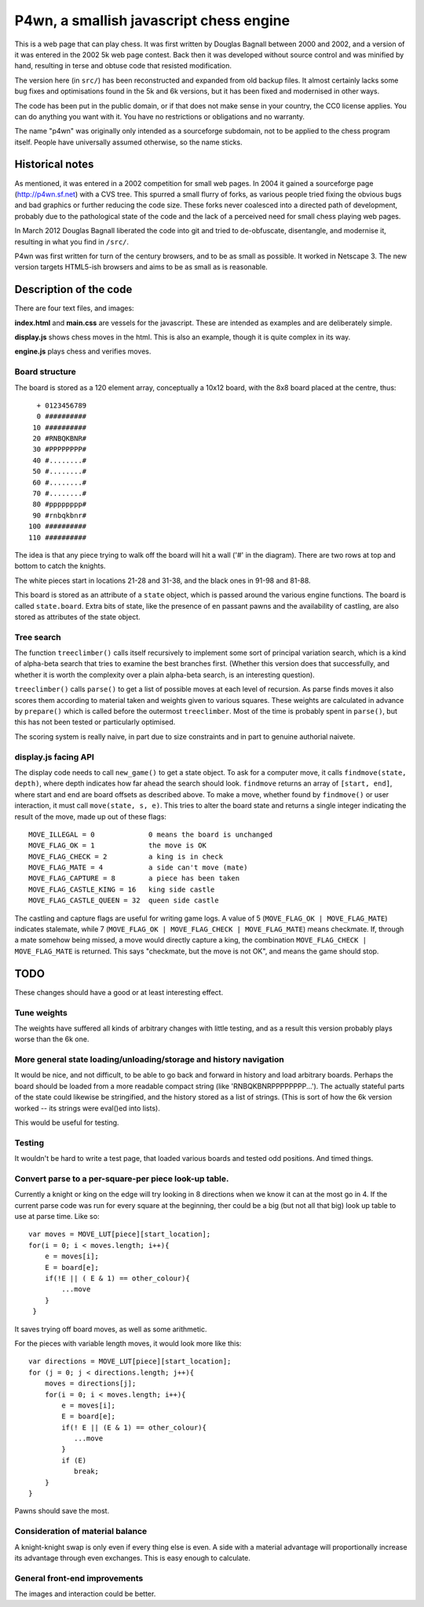 P4wn, a smallish javascript chess engine
~~~~~~~~~~~~~~~~~~~~~~~~~~~~~~~~~~~~~~~~

This is a web page that can play chess. It was first written by
Douglas Bagnall between 2000 and 2002, and a version of it was entered
in the 2002 5k web page contest. Back then it was developed without
source control and was minified by hand, resulting in terse and obtuse
code that resisted modification.

The version here (in ``src/``) has been reconstructed and expanded
from old backup files. It almost certainly lacks some bug fixes and
optimisations found in the 5k and 6k versions, but it has been fixed
and modernised in other ways.

The code has been put in the public domain, or if that does not make
sense in your country, the CC0 license applies. You can do anything
you want with it. You have no restrictions or obligations and no
warranty.

The name "p4wn" was originally only intended as a sourceforge
subdomain, not to be applied to the chess program itself. People have
universally assumed otherwise, so the name sticks.

Historical notes
================

As mentioned, it was entered in a 2002 competition for small web
pages. In 2004 it gained a sourceforge page (http://p4wn.sf.net) with
a CVS tree. This spurred a small flurry of forks, as various people
tried fixing the obvious bugs and bad graphics or further reducing the
code size. These forks never coalesced into a directed path of
development, probably due to the pathological state of the code and
the lack of a perceived need for small chess playing web pages.

In March 2012 Douglas Bagnall liberated the code into git and tried to
de-obfuscate, disentangle, and modernise it, resulting in what you
find in ``/src/``.

P4wn was first written for turn of the century browsers, and to be as
small as possible. It worked in Netscape 3. The new version targets
HTML5-ish browsers and aims to be as small as is reasonable.


Description of the code
=======================


There are four text files, and images:

**index.html** and **main.css** are vessels for the javascript. These
are intended as examples and are deliberately simple.

**display.js** shows chess moves in the html. This is also an example,
though it is quite complex in its way.

**engine.js** plays chess and verifies moves.



Board structure
---------------

The board is stored as a 120 element array, conceptually a 10x12
board, with the 8x8 board placed at the centre, thus::

   + 0123456789
   0 ##########
  10 ##########
  20 #RNBQKBNR#
  30 #PPPPPPPP#
  40 #........#
  50 #........#
  60 #........#
  70 #........#
  80 #pppppppp#
  90 #rnbqkbnr#
 100 ##########
 110 ##########

The idea is that any piece trying to walk off the board will hit a
wall ('#' in the diagram). There are two rows at top and bottom to
catch the knights.

The white pieces start in locations 21-28 and 31-38, and the black
ones in 91-98 and 81-88.

This board is stored as an attribute of a ``state`` object, which is
passed around the various engine functions. The board is called
``state.board``. Extra bits of state, like the presence of en passant
pawns and the availability of castling, are also stored as attributes
of the state object.


Tree search
-----------

The function ``treeclimber()`` calls itself recursively to implement
some sort of principal variation search, which is a kind of alpha-beta
search that tries to examine the best branches first. (Whether this
version does that successfully, and whether it is worth the complexity
over a plain alpha-beta search, is an interesting question).

``treeclimber()`` calls ``parse()`` to get a list of possible moves at
each level of recursion. As parse finds moves it also scores them
according to material taken and weights given to various squares.
These weights are calculated in advance by ``prepare()`` which is
called before the outermost ``treeclimber``. Most of the time is
probably spent in ``parse()``, but this has not been tested or
particularly optimised.

The scoring system is really naive, in part due to size constraints
and in part to genuine authorial naivete.

display.js facing API
---------------------

The display code needs to call ``new_game()`` to get a state object.
To ask for a computer move, it calls ``findmove(state, depth)``, where
depth indicates how far ahead the search should look. ``findmove``
returns an array of ``[start, end]``, where start and end are board
offsets as described above. To make a move, whether found by
``findmove()`` or user interaction, it must call ``move(state, s,
e)``. This tries to alter the board state and returns a single integer
indicating the result of the move, made up out of these flags::

 MOVE_ILLEGAL = 0             0 means the board is unchanged
 MOVE_FLAG_OK = 1             the move is OK
 MOVE_FLAG_CHECK = 2          a king is in check
 MOVE_FLAG_MATE = 4           a side can't move (mate)
 MOVE_FLAG_CAPTURE = 8        a piece has been taken
 MOVE_FLAG_CASTLE_KING = 16   king side castle
 MOVE_FLAG_CASTLE_QUEEN = 32  queen side castle

The castling and capture flags are useful for writing game logs. A
value of 5 (``MOVE_FLAG_OK | MOVE_FLAG_MATE``) indicates stalemate,
while 7 (``MOVE_FLAG_OK | MOVE_FLAG_CHECK | MOVE_FLAG_MATE``) means
checkmate. If, through a mate somehow being missed, a move would
directly capture a king, the combination ``MOVE_FLAG_CHECK |
MOVE_FLAG_MATE`` is returned. This says "checkmate, but the move is
not OK", and means the game should stop.


TODO
====

These changes should have a good or at least interesting effect.

Tune weights
------------

The weights have suffered all kinds of arbitrary changes with little
testing, and as a result this version probably plays worse than the 6k
one.

More general state loading/unloading/storage and history navigation
-------------------------------------------------------------------

It would be nice, and not difficult, to be able to go back and forward
in history and load arbitrary boards. Perhaps the board should be
loaded from a more readable compact string (like
'RNBQKBNRPPPPPPPP...'). The actually stateful parts of the state could
likewise be stringified, and the history stored as a list of strings.
(This is sort of how the 6k version worked -- its strings were
eval()ed into lists).

This would be useful for testing.

Testing
-------

It wouldn't be hard to write a test page, that loaded various boards
and tested odd positions.  And timed things.

Convert parse to a per-square-per piece look-up table.
------------------------------------------------------

Currently a knight or king on the edge will try looking in 8
directions when we know it can at the most go in 4. If the current
parse code was run for every square at the beginning, ther could be a
big (but not all that big) look up table to use at parse time. Like
so::

   var moves = MOVE_LUT[piece][start_location];
   for(i = 0; i < moves.length; i++){
       e = moves[i];
       E = board[e];
       if(!E || ( E & 1) == other_colour){
           ...move
       }
    }

It saves trying off board moves, as well as some arithmetic.

For the pieces with variable length moves, it would look more like this::

   var directions = MOVE_LUT[piece][start_location];
   for (j = 0; j < directions.length; j++){
       moves = directions[j];
       for(i = 0; i < moves.length; i++){
           e = moves[i];
           E = board[e];
           if(! E || (E & 1) == other_colour){
              ...move
           }
           if (E)
              break;
       }
   }

Pawns should save the most.


Consideration of material balance
---------------------------------

A knight-knight swap is only even if every thing else is even. A side
with a material advantage will proportionally increase its advantage
through even exchanges.  This is easy enough to calculate.


General front-end improvements
------------------------------

The images and interaction could be better.




.. This README written in reStructuredText for automated html markup.
.. Apologies to plain text readers for the occasional odd construct.
